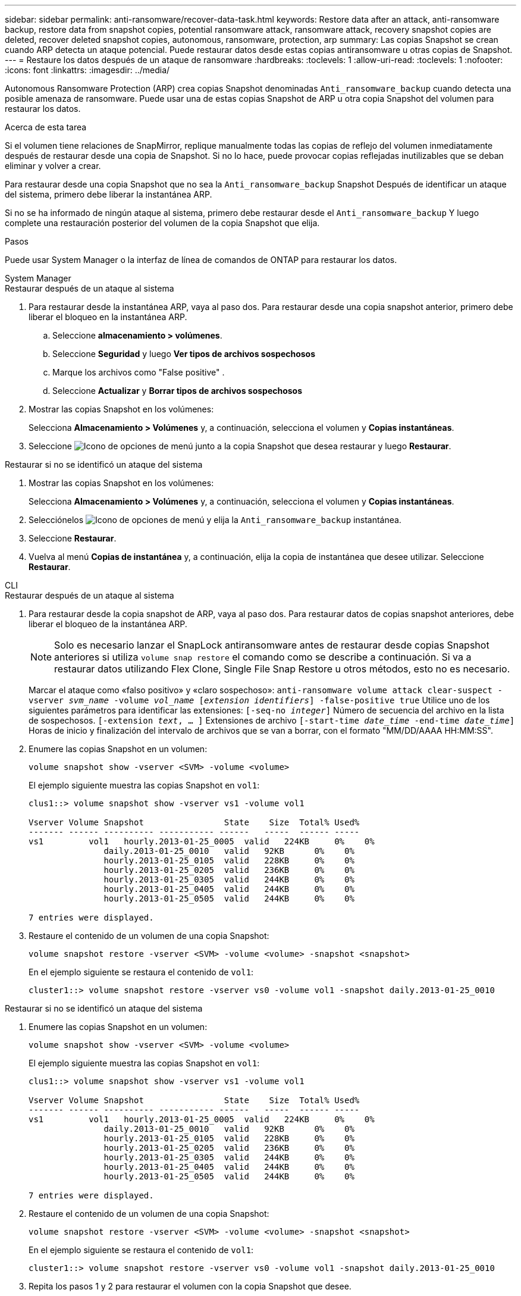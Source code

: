 ---
sidebar: sidebar 
permalink: anti-ransomware/recover-data-task.html 
keywords: Restore data after an attack, anti-ransomware backup, restore data from snapshot copies, potential ransomware attack, ransomware attack, recovery snapshot copies are deleted, recover deleted snapshot copies, autonomous, ransomware, protection, arp 
summary: Las copias Snapshot se crean cuando ARP detecta un ataque potencial. Puede restaurar datos desde estas copias antiransomware u otras copias de Snapshot. 
---
= Restaure los datos después de un ataque de ransomware
:hardbreaks:
:toclevels: 1
:allow-uri-read: 
:toclevels: 1
:nofooter: 
:icons: font
:linkattrs: 
:imagesdir: ../media/


[role="lead"]
Autonomous Ransomware Protection (ARP) crea copias Snapshot denominadas `Anti_ransomware_backup` cuando detecta una posible amenaza de ransomware. Puede usar una de estas copias Snapshot de ARP u otra copia Snapshot del volumen para restaurar los datos.

.Acerca de esta tarea
Si el volumen tiene relaciones de SnapMirror, replique manualmente todas las copias de reflejo del volumen inmediatamente después de restaurar desde una copia de Snapshot. Si no lo hace, puede provocar copias reflejadas inutilizables que se deban eliminar y volver a crear.

Para restaurar desde una copia Snapshot que no sea la `Anti_ransomware_backup` Snapshot Después de identificar un ataque del sistema, primero debe liberar la instantánea ARP.

Si no se ha informado de ningún ataque al sistema, primero debe restaurar desde el `Anti_ransomware_backup` Y luego complete una restauración posterior del volumen de la copia Snapshot que elija.

.Pasos
Puede usar System Manager o la interfaz de línea de comandos de ONTAP para restaurar los datos.

[role="tabbed-block"]
====
.System Manager
--
.Restaurar después de un ataque al sistema
. Para restaurar desde la instantánea ARP, vaya al paso dos. Para restaurar desde una copia snapshot anterior, primero debe liberar el bloqueo en la instantánea ARP.
+
.. Seleccione *almacenamiento > volúmenes*.
.. Seleccione *Seguridad* y luego *Ver tipos de archivos sospechosos*
.. Marque los archivos como "False positive" .
.. Seleccione *Actualizar* y *Borrar tipos de archivos sospechosos*


. Mostrar las copias Snapshot en los volúmenes:
+
Selecciona *Almacenamiento > Volúmenes* y, a continuación, selecciona el volumen y *Copias instantáneas*.

. Seleccione image:icon_kabob.gif["Icono de opciones de menú"] junto a la copia Snapshot que desea restaurar y luego *Restaurar*.


.Restaurar si no se identificó un ataque del sistema
. Mostrar las copias Snapshot en los volúmenes:
+
Selecciona *Almacenamiento > Volúmenes* y, a continuación, selecciona el volumen y *Copias instantáneas*.

. Selecciónelos image:icon_kabob.gif["Icono de opciones de menú"] y elija la `Anti_ransomware_backup` instantánea.
. Seleccione *Restaurar*.
. Vuelva al menú *Copias de instantánea* y, a continuación, elija la copia de instantánea que desee utilizar. Seleccione *Restaurar*.


--
.CLI
--
.Restaurar después de un ataque al sistema
. Para restaurar desde la copia snapshot de ARP, vaya al paso dos. Para restaurar datos de copias snapshot anteriores, debe liberar el bloqueo de la instantánea ARP.
+

NOTE: Solo es necesario lanzar el SnapLock antiransomware antes de restaurar desde copias Snapshot anteriores si utiliza `volume snap restore` el comando como se describe a continuación. Si va a restaurar datos utilizando Flex Clone, Single File Snap Restore u otros métodos, esto no es necesario.

+
Marcar el ataque como «falso positivo» y «claro sospechoso»:
`anti-ransomware volume attack clear-suspect -vserver _svm_name_ -volume _vol_name_ [_extension identifiers_] -false-positive true`
Utilice uno de los siguientes parámetros para identificar las extensiones:
`[-seq-no _integer_]` Número de secuencia del archivo en la lista de sospechosos.
`[-extension _text_, … ]` Extensiones de archivo
`[-start-time _date_time_ -end-time _date_time_]` Horas de inicio y finalización del intervalo de archivos que se van a borrar, con el formato "MM/DD/AAAA HH:MM:SS".

. Enumere las copias Snapshot en un volumen:
+
[source, cli]
----
volume snapshot show -vserver <SVM> -volume <volume>
----
+
El ejemplo siguiente muestra las copias Snapshot en `vol1`:

+
[listing]
----

clus1::> volume snapshot show -vserver vs1 -volume vol1

Vserver Volume Snapshot                State    Size  Total% Used%
------- ------ ---------- ----------- ------   -----  ------ -----
vs1	    vol1   hourly.2013-01-25_0005  valid   224KB     0%    0%
               daily.2013-01-25_0010   valid   92KB      0%    0%
               hourly.2013-01-25_0105  valid   228KB     0%    0%
               hourly.2013-01-25_0205  valid   236KB     0%    0%
               hourly.2013-01-25_0305  valid   244KB     0%    0%
               hourly.2013-01-25_0405  valid   244KB     0%    0%
               hourly.2013-01-25_0505  valid   244KB     0%    0%

7 entries were displayed.
----
. Restaure el contenido de un volumen de una copia Snapshot:
+
[source, cli]
----
volume snapshot restore -vserver <SVM> -volume <volume> -snapshot <snapshot>
----
+
En el ejemplo siguiente se restaura el contenido de `vol1`:

+
[listing]
----
cluster1::> volume snapshot restore -vserver vs0 -volume vol1 -snapshot daily.2013-01-25_0010
----


.Restaurar si no se identificó un ataque del sistema
. Enumere las copias Snapshot en un volumen:
+
[source, cli]
----
volume snapshot show -vserver <SVM> -volume <volume>
----
+
El ejemplo siguiente muestra las copias Snapshot en `vol1`:

+
[listing]
----

clus1::> volume snapshot show -vserver vs1 -volume vol1

Vserver Volume Snapshot                State    Size  Total% Used%
------- ------ ---------- ----------- ------   -----  ------ -----
vs1	    vol1   hourly.2013-01-25_0005  valid   224KB     0%    0%
               daily.2013-01-25_0010   valid   92KB      0%    0%
               hourly.2013-01-25_0105  valid   228KB     0%    0%
               hourly.2013-01-25_0205  valid   236KB     0%    0%
               hourly.2013-01-25_0305  valid   244KB     0%    0%
               hourly.2013-01-25_0405  valid   244KB     0%    0%
               hourly.2013-01-25_0505  valid   244KB     0%    0%

7 entries were displayed.
----
. Restaure el contenido de un volumen de una copia Snapshot:
+
[source, cli]
----
volume snapshot restore -vserver <SVM> -volume <volume> -snapshot <snapshot>
----
+
En el ejemplo siguiente se restaura el contenido de `vol1`:

+
[listing]
----
cluster1::> volume snapshot restore -vserver vs0 -volume vol1 -snapshot daily.2013-01-25_0010
----
. Repita los pasos 1 y 2 para restaurar el volumen con la copia Snapshot que desee.


--
====
.Información relacionada
* link:https://kb.netapp.com/Advice_and_Troubleshooting/Data_Storage_Software/ONTAP_OS/Ransomware_prevention_and_recovery_in_ONTAP["KB: Prevención y recuperación de ransomware en ONTAP"^]

